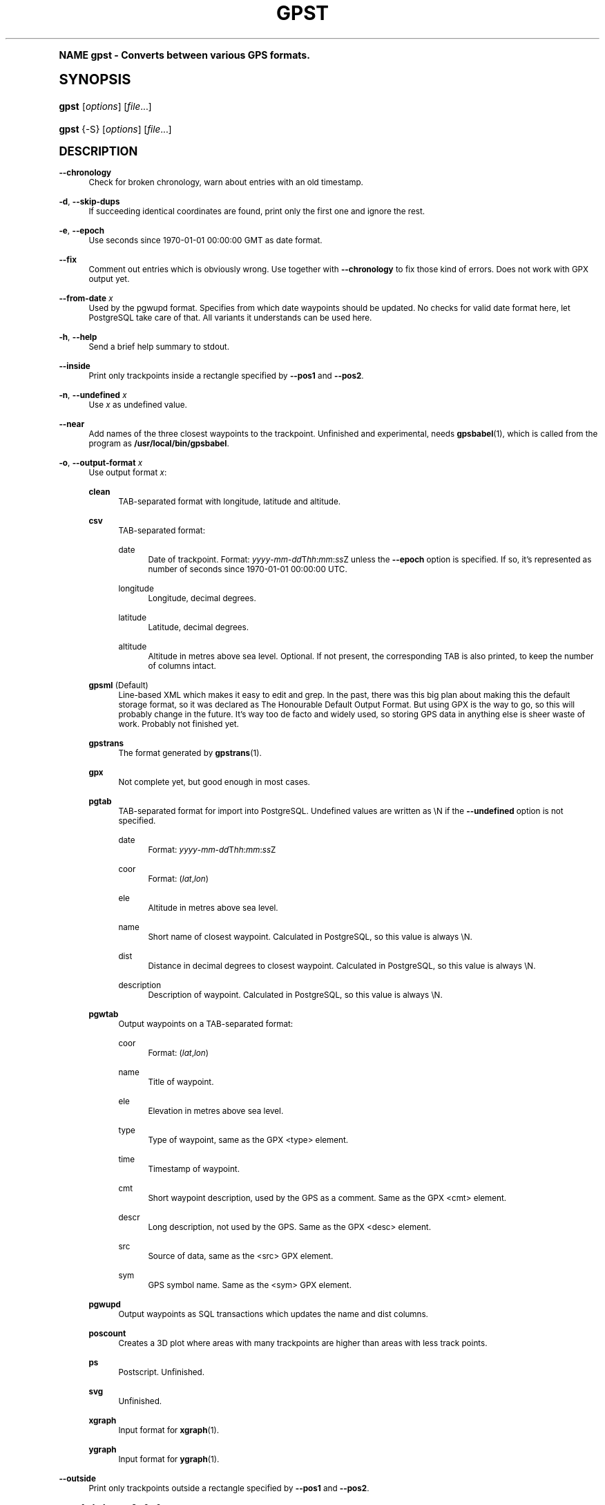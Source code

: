 .\"     Title: gpst
.\"    Author: [see the "Author" section]
.\" Generator: DocBook XSL Stylesheets v1.74.0 <http://docbook.sf.net/>
.\"      Date: $Id$
.\"    Manual: [FIXME: manual]
.\"    Source: [FIXME: source]
.\"  Language: English
.\"
.TH "GPST" "1" "$Id$" "[FIXME: source]" "[FIXME: manual]"
.\" -----------------------------------------------------------------
.\" * (re)Define some macros
.\" -----------------------------------------------------------------
.\" ~~~~~~~~~~~~~~~~~~~~~~~~~~~~~~~~~~~~~~~~~~~~~~~~~~~~~~~~~~~~~~~~~
.\" toupper - uppercase a string (locale-aware)
.\" ~~~~~~~~~~~~~~~~~~~~~~~~~~~~~~~~~~~~~~~~~~~~~~~~~~~~~~~~~~~~~~~~~
.de toupper
.tr aAbBcCdDeEfFgGhHiIjJkKlLmMnNoOpPqQrRsStTuUvVwWxXyYzZ
\\$*
.tr aabbccddeeffgghhiijjkkllmmnnooppqqrrssttuuvvwwxxyyzz
..
.\" ~~~~~~~~~~~~~~~~~~~~~~~~~~~~~~~~~~~~~~~~~~~~~~~~~~~~~~~~~~~~~~~~~
.\" SH-xref - format a cross-reference to an SH section
.\" ~~~~~~~~~~~~~~~~~~~~~~~~~~~~~~~~~~~~~~~~~~~~~~~~~~~~~~~~~~~~~~~~~
.de SH-xref
.ie n \{\
.\}
.toupper \\$*
.el \{\
\\$*
.\}
..
.\" ~~~~~~~~~~~~~~~~~~~~~~~~~~~~~~~~~~~~~~~~~~~~~~~~~~~~~~~~~~~~~~~~~
.\" SH - level-one heading that works better for non-TTY output
.\" ~~~~~~~~~~~~~~~~~~~~~~~~~~~~~~~~~~~~~~~~~~~~~~~~~~~~~~~~~~~~~~~~~
.de1 SH
.\" put an extra blank line of space above the head in non-TTY output
.if t \{\
.sp 1
.\}
.sp \\n[PD]u
.nr an-level 1
.set-an-margin
.nr an-prevailing-indent \\n[IN]
.fi
.in \\n[an-margin]u
.ti 0
.HTML-TAG ".NH \\n[an-level]"
.it 1 an-trap
.nr an-no-space-flag 1
.nr an-break-flag 1
\." make the size of the head bigger
.ps +3
.ft B
.ne (2v + 1u)
.ie n \{\
.\" if n (TTY output), use uppercase
.toupper \\$*
.\}
.el \{\
.nr an-break-flag 0
.\" if not n (not TTY), use normal case (not uppercase)
\\$1
.in \\n[an-margin]u
.ti 0
.\" if not n (not TTY), put a border/line under subheading
.sp -.6
\l'\n(.lu'
.\}
..
.\" ~~~~~~~~~~~~~~~~~~~~~~~~~~~~~~~~~~~~~~~~~~~~~~~~~~~~~~~~~~~~~~~~~
.\" SS - level-two heading that works better for non-TTY output
.\" ~~~~~~~~~~~~~~~~~~~~~~~~~~~~~~~~~~~~~~~~~~~~~~~~~~~~~~~~~~~~~~~~~
.de1 SS
.sp \\n[PD]u
.nr an-level 1
.set-an-margin
.nr an-prevailing-indent \\n[IN]
.fi
.in \\n[IN]u
.ti \\n[SN]u
.it 1 an-trap
.nr an-no-space-flag 1
.nr an-break-flag 1
.ps \\n[PS-SS]u
\." make the size of the head bigger
.ps +2
.ft B
.ne (2v + 1u)
.if \\n[.$] \&\\$*
..
.\" ~~~~~~~~~~~~~~~~~~~~~~~~~~~~~~~~~~~~~~~~~~~~~~~~~~~~~~~~~~~~~~~~~
.\" BB/BE - put background/screen (filled box) around block of text
.\" ~~~~~~~~~~~~~~~~~~~~~~~~~~~~~~~~~~~~~~~~~~~~~~~~~~~~~~~~~~~~~~~~~
.de BB
.if t \{\
.sp -.5
.br
.in +2n
.ll -2n
.gcolor red
.di BX
.\}
..
.de EB
.if t \{\
.if "\\$2"adjust-for-leading-newline" \{\
.sp -1
.\}
.br
.di
.in
.ll
.gcolor
.nr BW \\n(.lu-\\n(.i
.nr BH \\n(dn+.5v
.ne \\n(BHu+.5v
.ie "\\$2"adjust-for-leading-newline" \{\
\M[\\$1]\h'1n'\v'+.5v'\D'P \\n(BWu 0 0 \\n(BHu -\\n(BWu 0 0 -\\n(BHu'\M[]
.\}
.el \{\
\M[\\$1]\h'1n'\v'-.5v'\D'P \\n(BWu 0 0 \\n(BHu -\\n(BWu 0 0 -\\n(BHu'\M[]
.\}
.in 0
.sp -.5v
.nf
.BX
.in
.sp .5v
.fi
.\}
..
.\" ~~~~~~~~~~~~~~~~~~~~~~~~~~~~~~~~~~~~~~~~~~~~~~~~~~~~~~~~~~~~~~~~~
.\" BM/EM - put colored marker in margin next to block of text
.\" ~~~~~~~~~~~~~~~~~~~~~~~~~~~~~~~~~~~~~~~~~~~~~~~~~~~~~~~~~~~~~~~~~
.de BM
.if t \{\
.br
.ll -2n
.gcolor red
.di BX
.\}
..
.de EM
.if t \{\
.br
.di
.ll
.gcolor
.nr BH \\n(dn
.ne \\n(BHu
\M[\\$1]\D'P -.75n 0 0 \\n(BHu -(\\n[.i]u - \\n(INu - .75n) 0 0 -\\n(BHu'\M[]
.in 0
.nf
.BX
.in
.fi
.\}
..
.\" -----------------------------------------------------------------
.\" * set default formatting
.\" -----------------------------------------------------------------
.\" disable hyphenation
.nh
.\" disable justification (adjust text to left margin only)
.ad l
.\" -----------------------------------------------------------------
.\" * MAIN CONTENT STARTS HERE *
.\" -----------------------------------------------------------------
.SH "Name"
gpst \- Converts between various GPS formats\&.
.SH "Synopsis"
.fam C
.HP \w'\fBgpst\fR\ 'u
\fBgpst\fR [\fIoptions\fR] [\fIfile\fR...]
.fam
.fam C
.HP \w'\fBgpst\fR\ 'u
\fBgpst\fR {\-S} [\fIoptions\fR] [\fIfile\fR...]
.fam
.SH "Description"
.PP
\fB\-\-chronology\fR
.RS 4
Check for broken chronology, warn about entries with an old timestamp\&.
.RE
.PP
\fB\-d\fR, \fB\-\-skip\-dups\fR
.RS 4
If succeeding identical coordinates are found, print only the first one and ignore the rest\&.
.RE
.PP
\fB\-e\fR, \fB\-\-epoch\fR
.RS 4
Use seconds since 1970\-01\-01 00:00:00 GMT as date format\&.
.RE
.PP
\fB\-\-fix\fR
.RS 4
Comment out entries which is obviously wrong\&. Use together with
\fB\-\-chronology\fR
to fix those kind of errors\&. Does not work with GPX output yet\&.
.RE
.PP
\fB\-\-from\-date \fR\fB\fIx\fR\fR
.RS 4
Used by the
\FCpgwupd\F[]
format\&. Specifies from which date waypoints should be updated\&. No checks for valid date format here, let
PostgreSQL
take care of that\&. All variants it understands can be used here\&.
.RE
.PP
\fB\-h\fR, \fB\-\-help\fR
.RS 4
Send a brief help summary to stdout\&.
.RE
.PP
\fB\-\-inside\fR
.RS 4
Print only trackpoints inside a rectangle specified by
\fB\-\-pos1\fR
and
\fB\-\-pos2\fR\&.
.RE
.PP
\fB\-n\fR, \fB\-\-undefined \fR\fB\fIx\fR\fR
.RS 4
Use
\fIx\fR
as undefined value\&.
.RE
.PP
\fB\-\-near\fR
.RS 4
Add names of the three closest waypoints to the trackpoint\&. Unfinished and experimental, needs
\fBgpsbabel\fR(1), which is called from the program as
\fB/usr/local/bin/gpsbabel\fR\&.
.RE
.PP
\fB\-o\fR, \fB\-\-output\-format \fR\fB\fIx\fR\fR
.RS 4
Use output format
\fIx\fR:
.PP
\fBclean\fR
.RS 4
TAB\-separated format with longitude, latitude and altitude\&.
.RE
.PP
\fBcsv\fR
.RS 4
TAB\-separated format:
.PP
date
.RS 4
Date of trackpoint\&. Format:
\FC\fIyyyy\fR\-\fImm\fR\-\fIdd\fRT\fIhh\fR:\fImm\fR:\fIss\fRZ\F[]
unless the
\fB\-\-epoch\fR
option is specified\&. If so, it\(cqs represented as number of seconds since 1970\-01\-01 00:00:00 UTC\&.
.RE
.PP
longitude
.RS 4
Longitude, decimal degrees\&.
.RE
.PP
latitude
.RS 4
Latitude, decimal degrees\&.
.RE
.PP
altitude
.RS 4
Altitude in metres above sea level\&. Optional\&. If not present, the corresponding TAB is also printed, to keep the number of columns intact\&.
.RE
.RE
.PP
\fBgpsml\fR (Default)
.RS 4
Line\-based XML which makes it easy to edit and grep\&. In the past, there was this big plan about making this the default storage format, so it was declared as The Honourable Default Output Format\&. But using GPX is the way to go, so this will probably change in the future\&. It\(cqs way too
de facto
and widely used, so storing GPS data in anything else is sheer waste of work\&. Probably not finished yet\&.
.RE
.PP
\fBgpstrans\fR
.RS 4
The format generated by
\fBgpstrans\fR(1)\&.
.RE
.PP
\fBgpx\fR
.RS 4
Not complete yet, but good enough in most cases\&.
.RE
.PP
\fBpgtab\fR
.RS 4
TAB\-separated format for import into
PostgreSQL\&. Undefined values are written as
\FC\eN\F[]
if the
\fB\-\-undefined\fR
option is not specified\&.
.PP
date
.RS 4
Format:
\FC\fIyyyy\fR\-\fImm\fR\-\fIdd\fRT\fIhh\fR:\fImm\fR:\fIss\fRZ\F[]
.RE
.PP
coor
.RS 4
Format:
\FC(\fIlat\fR,\fIlon\fR)\F[]
.RE
.PP
ele
.RS 4
Altitude in metres above sea level\&.
.RE
.PP
name
.RS 4
Short name of closest waypoint\&. Calculated in
PostgreSQL, so this value is always
\FC\eN\F[]\&.
.RE
.PP
dist
.RS 4
Distance in decimal degrees to closest waypoint\&. Calculated in
PostgreSQL, so this value is always
\FC\eN\F[]\&.
.RE
.PP
description
.RS 4
Description of waypoint\&. Calculated in
PostgreSQL, so this value is always
\FC\eN\F[]\&.
.RE
.RE
.PP
\fBpgwtab\fR
.RS 4
Output waypoints on a TAB\-separated format:
.PP
coor
.RS 4
Format:
\FC(\fIlat\fR,\fIlon\fR)\F[]
.RE
.PP
name
.RS 4
Title of waypoint\&.
.RE
.PP
ele
.RS 4
Elevation in metres above sea level\&.
.RE
.PP
type
.RS 4
Type of waypoint, same as the GPX
<type>
element\&.
.RE
.PP
time
.RS 4
Timestamp of waypoint\&.
.RE
.PP
cmt
.RS 4
Short waypoint description, used by the GPS as a comment\&. Same as the GPX
<cmt>
element\&.
.RE
.PP
descr
.RS 4
Long description, not used by the GPS\&. Same as the GPX
<desc>
element\&.
.RE
.PP
src
.RS 4
Source of data, same as the
<src>
GPX element\&.
.RE
.PP
sym
.RS 4
GPS symbol name\&. Same as the
<sym>
GPX element\&.
.RE
.RE
.PP
\fBpgwupd\fR
.RS 4
Output waypoints as SQL transactions which updates the
name
and
dist
columns\&.
.RE
.PP
\fBposcount\fR
.RS 4
Creates a 3D plot where areas with many trackpoints are higher than areas with less track points\&.
.RE
.PP
\fBps\fR
.RS 4
Postscript\&. Unfinished\&.
.RE
.PP
\fBsvg\fR
.RS 4
Unfinished\&.
.RE
.PP
\fBxgraph\fR
.RS 4
Input format for
\fBxgraph\fR(1)\&.
.RE
.PP
\fBygraph\fR
.RS 4
Input format for
\fBygraph\fR(1)\&.
.RE
.RE
.PP
\fB\-\-outside\fR
.RS 4
Print only trackpoints outside a rectangle specified by
\fB\-\-pos1\fR
and
\fB\-\-pos2\fR\&.
.RE
.PP
\fB\-\-pos1 \fR\fB\fIx1\fR\fR\fB,\fR\fB\fIy1\fR\fR, \fB\-\-pos2 \fR\fB\fIx2\fR\fR\fB,\fR\fB\fIy2\fR\fR
.RS 4
Specifies corners of an area rectangle used by the
\fB\-\-inside\fR
and
\fB\-\-outside\fR
options\&. The
\fIx\fR
and
\fIy\fR
values are specified as decimal degrees, negative for west or south\&.
.RE
.PP
\fB\-r\fR, \fB\-\-require \fR\fB\fIx\fR\fR
.RS 4
Specify requirements for trackpoints to be written\&.
\fIx\fR
is a string with the following flags:
.PP
\fBe\fR
.RS 4
Print only waypoints which have an elevation\&.
.RE
.PP
\fBp\fR
.RS 4
Print only waypoints which have a position\&.
.RE
.PP
\fBt\fR
.RS 4
Print only waypoints which have a timestamp\&.
.RE
.RE
.PP
\fB\-R\fR, \fB\-\-round \fR\fB\fIx\fR\fR\fB=\fR\fB\fIy\fR\fR\fB[,\fIx2\fR=\fIy2\fR[\&.\&.\&.]]\fR
.RS 4
Round trackpoint element
\fIx\fR
to
\fIy\fR
decimals\&.
.sp
Example:
\fB\-\-round lat=4,lon=5,ele=1\fR
.RE
.PP
\fB\-s\fR, \fB\-\-short\-date\fR
.RS 4
Use short date format\&.
.RE
.PP
\fB\-S\fR, \fB\-\-save\-to\-file \fR\fB\fIx\fR\fR
.RS 4
Save the unconverted data to a file with a filename starting with the timestamp of the first trackpoint\&. The parameter string
\fIx\fR
is added at the end of the filename\&. For the time being this option will ignore all other options\&.
.if n \{\
.sp
.\}
.RS 4
.BM yellow
.it 1 an-trap
.nr an-no-space-flag 1
.nr an-break-flag 1
.br
.ps +1
\fBNote\fR
.ps -1
.br
If several files are specified on the command line, all data will be saved into only one file\&. This behaviour may change in the future\&.
.sp .5v
.EM yellow
.RE
.RE
.PP
\fB\-t\fR, \fB\-\-create\-breaks\fR
.RS 4
Create breaks in track between points with a difference more than the number of seconds specified by the
\fBPAUSE_LIMIT\fR
variable\&.
.RE
.PP
\fB\-T \fR\fB\fIx\fR\fR, \fB\-\-time\-shift \fR\fB\fIx\fR\fR
.RS 4
Move timestamps
\fIx\fR
seconds forwards or backwards in output\&.
\fIx\fR
can be a positive or negative integer\&.
.RE
.PP
\fB\-v\fR, \fB\-\-verbose\fR
.RS 4
Verbose output, can be repeated\&.
.RE
.PP
\fB\-\-version\fR
.RS 4
Print program version information\&.
.RE
.PP
\fB\-w\fR, \fB\-\-strip\-whitespace\fR
.RS 4
Strip all unnecessary whitespace\&.
.RE
.PP
\fB\-y\fR, \fB\-\-double\-y\-scale\fR
.RS 4
Double Y scale (latitude)\&.
.RE
.PP
\fB\-\-debug\fR
.RS 4
Print debugging messages\&.
.RE
.SH "Bugs and things that need to be done"
.sp
.RS 4
.ie n \{\
\h'-04'\(bu\h'+03'\c
.\}
.el \{\
.sp -1
.IP \(bu 2.3
.\}
Pretty incomplete in some areas\&. Some of the source formats are undocumented and thus incomplete\&. Some functionality is not working properly, for example the Postscript output\&.
.RE
.sp
.RS 4
.ie n \{\
\h'-04'\(bu\h'+03'\c
.\}
.el \{\
.sp -1
.IP \(bu 2.3
.\}
Remove hardcodings\&.
.RE
.sp
.RS 4
.ie n \{\
\h'-04'\(bu\h'+03'\c
.\}
.el \{\
.sp -1
.IP \(bu 2.3
.\}
Translate database column names to English\&.
.RE
.sp
.RS 4
.ie n \{\
\h'-04'\(bu\h'+03'\c
.\}
.el \{\
.sp -1
.IP \(bu 2.3
.\}
Add more tests to cover all command\-line options\&.
.RE
.SH "Author"
.PP
Made by
Øyvind A\&. Holm
\FCsunny@sunbase\&.org\F[]\&.
.SH "Copyright"
.PP
Copyleft \(co
Øyvind A\&. Holm
\FCsunny@sunbase\&.org\F[]\&. This is free software; see the file
\FCCOPYING\F[]
for legalese stuff\&.
.SH "License"
.PP
This program is free software; you can redistribute it and/or modify it under the terms of the
GNU General Public License
as published by the
Free Software Foundation; either version 2 of the License, or (at your option) any later version\&.
.PP
This program is distributed in the hope that it will be useful, but
\fIWITHOUT ANY WARRANTY\fR; without even the implied warranty of
\fIMERCHANTABILITY\fR
or
\fIFITNESS FOR A PARTICULAR PURPOSE\fR\&. See the GNU General Public License for more details\&.
.PP
You should have received a copy of the GNU General Public License along with this program; if not, write to
.sp
.if n \{\
.RS 4
.\}
.fam C
.ps -1
.nf
The Free Software Foundation, Inc\&.
59 Temple Place, Suite 330
Boston, MA 02111\-1307
USA
.fi
.fam
.ps +1
.if n \{\
.RE
.\}
.SH "See also"
.PP
\fBgpsbabel\fR(1)
